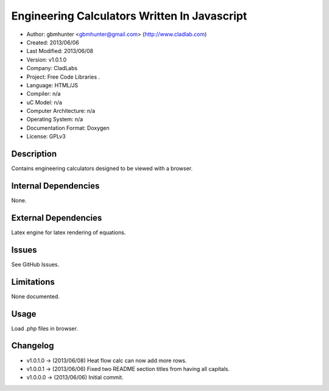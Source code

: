 ==============================================================
Engineering Calculators Written In Javascript
==============================================================

- Author: gbmhunter <gbmhunter@gmail.com> (http://www.cladlab.com)
- Created: 2013/06/06
- Last Modified: 2013/06/08
- Version: v1.0.1.0
- Company: CladLabs
- Project: Free Code Libraries	.
- Language: HTML/JS
- Compiler: n/a
- uC Model: n/a
- Computer Architecture: n/a
- Operating System: n/a
- Documentation Format: Doxygen
- License: GPLv3

Description
===========

Contains engineering calculators designed to be viewed with a browser.

Internal Dependencies
=====================

None.

External Dependencies
=====================

Latex engine for latex rendering of equations.

Issues
======

See GitHub Issues.

Limitations
===========

None documented.

Usage
=====

Load .php files in browser.
	
Changelog
=========

- v1.0.1.0  -> (2013/06/08) Heat flow calc can now add more rows.
- v1.0.0.1 	-> (2013/06/06) Fixed two README section titles from having all capitals.
- v1.0.0.0 	-> (2013/06/06) Initial commit.
